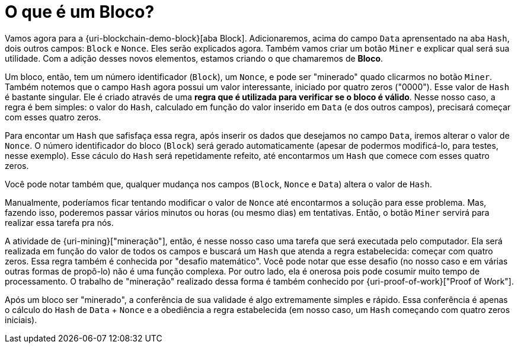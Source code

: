 [[o-que-e-um-bloco]]
= O que é um Bloco?

Vamos agora para a {uri-blockchain-demo-block}[aba Block].
Adicionaremos, acima do campo `Data` aprensentado na aba `Hash`, dois outros campos: `Block` e `Nonce`.
Eles serão explicados agora.
Também vamos criar um botão `Miner` e explicar qual será sua utilidade.
Com a adição desses novos elementos, estamos criando o que chamaremos de *Bloco*.

Um bloco, então, tem um número identificador (`Block`), um `Nonce`, e pode ser "minerado" quado clicarmos no botão `Miner`.
Também notemos que o campo `Hash` agora possui um valor interessante, iniciado por quatro zeros ("0000").
Esse valor de `Hash` é bastante singular.
Ele é criado através de uma *regra que é utilizada para verificar se o bloco é válido*.
Nesse nosso caso, a regra é bem simples: o valor do `Hash`, calculado em função do valor inserido em `Data` (e dos outros campos), precisará começar com esses quatro zeros.

Para encontar um `Hash` que safisfaça essa regra, após inserir os dados que desejamos no campo `Data`, iremos alterar o valor de `Nonce`.
O número identificador do bloco (`Block`) será gerado automaticamente (apesar de podermos modificá-lo, para testes, nesse exemplo).
Esse cáculo do `Hash` será repetidamente refeito, até encontarmos um `Hash` que comece com esses quatro zeros.

Você pode notar também que, qualquer mudança nos campos (`Block`, `Nonce` e `Data`) altera o valor de `Hash`.

Manualmente, poderíamos ficar tentando modificar o valor de `Nonce` até encontarmos a solução para esse problema.
Mas, fazendo isso, poderemos passar vários minutos ou horas (ou mesmo dias) em tentativas.
Então, o botão `Miner` servirá para realizar essa tarefa pra nós.

A atividade de {uri-mining}["mineração"], então, é nesse nosso caso uma tarefa que será executada pelo computador.
Ela será realizada em função do valor de todos os campos e buscará um `Hash` que atenda a regra estabelecida: começar com quatro zeros.
Essa regra também é conhecida por "desafio matemático".
Você pode notar que esse desafio (no nosso caso e em várias outras formas de propô-lo) não é uma função complexa.
Por outro lado, ela é onerosa pois pode cosumir muito tempo de processamento.
O trabalho de "mineração" realizado dessa forma é também conhecido por {uri-proof-of-work}["Proof of Work"].

Após um bloco ser "minerado", a conferência de sua validade é algo extremamente simples e rápido.
Essa conferência é apenas o cálculo do `Hash` de `Data` + `Nonce` e a obediência a regra estabelecida (em nosso caso, um `Hash` começando com quatro zeros iniciais).
